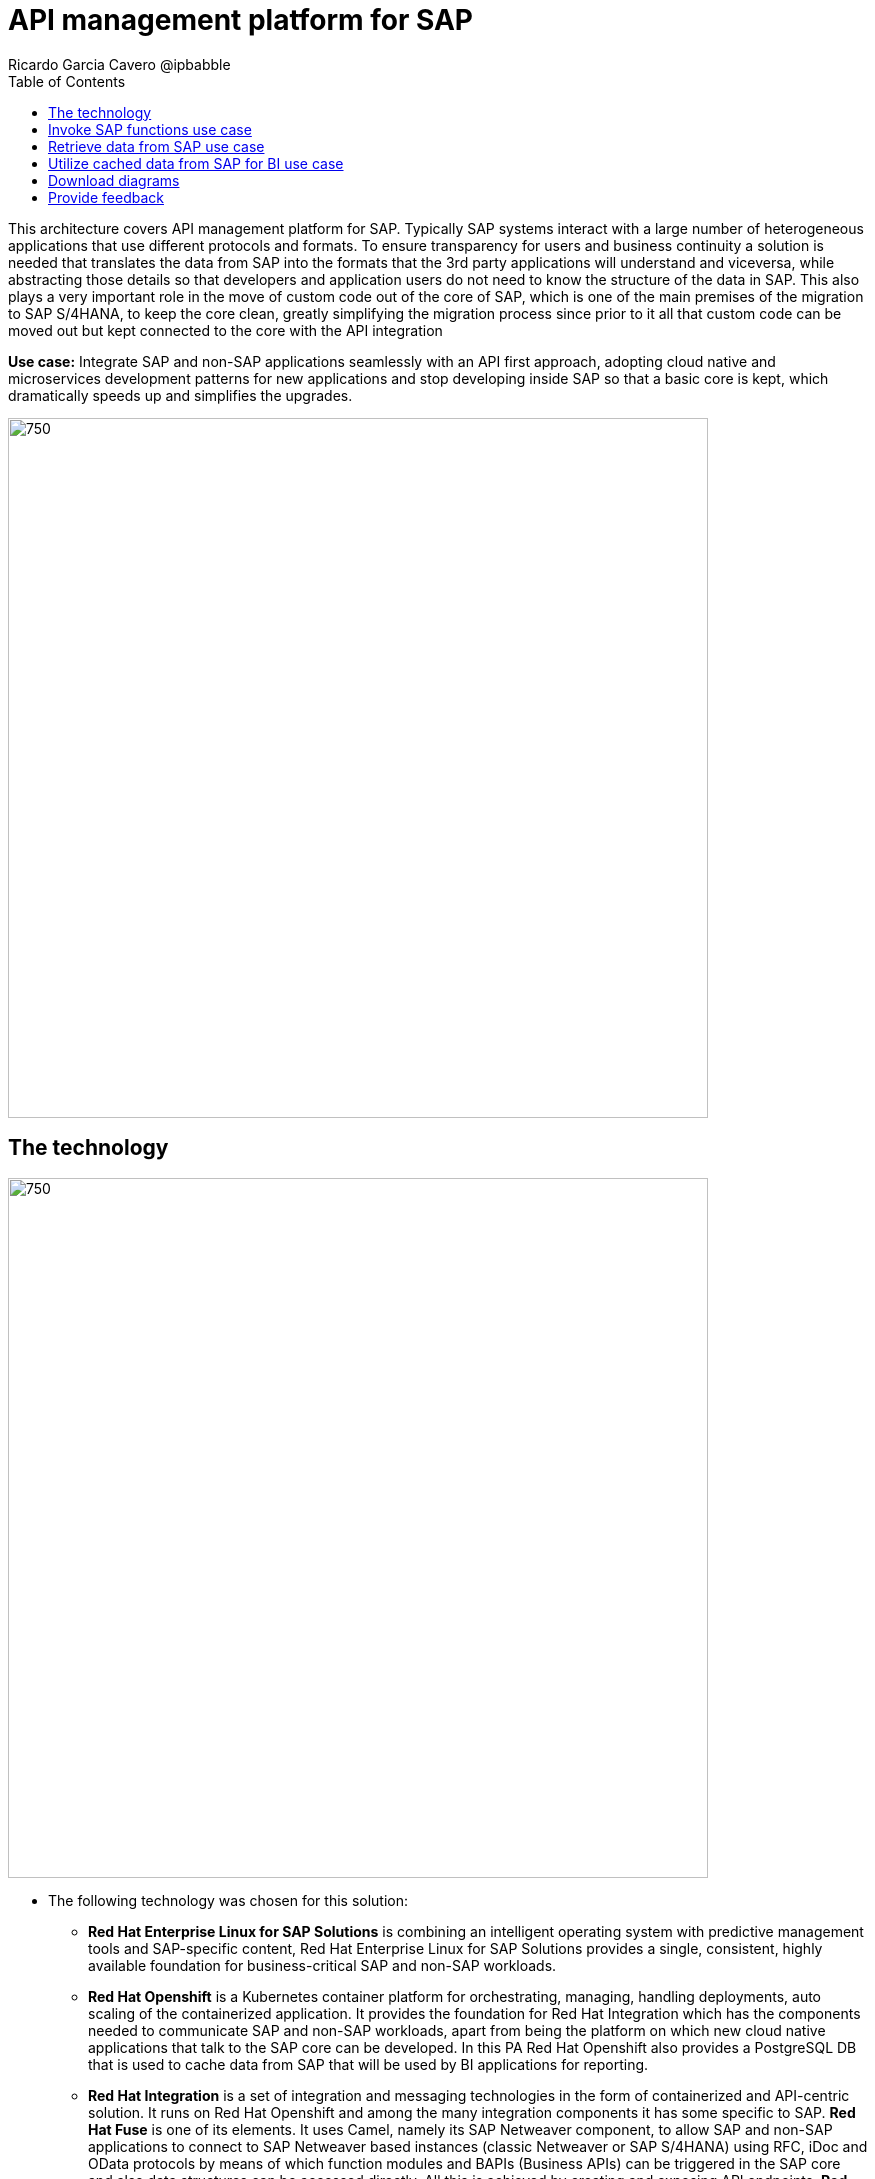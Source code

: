 = API management platform for SAP
Ricardo Garcia Cavero @ipbabble
:homepage: https://gitlab.com/osspa/portfolio-architecture-examples/
:imagesdir: images
:icons: font
:source-highlighter: prettify
:toc: left
:toclevels: 5

This architecture covers API management platform for SAP. Typically SAP systems interact with a large number of heterogeneous applications that use different protocols and formats. To ensure transparency for users and business continuity a solution is needed that translates the data from SAP into the formats that the 3rd party applications will understand and viceversa, while abstracting those details so that developers and application users do not need to know the structure of the data in SAP. This also plays a very important role in the move of custom code out of the core of SAP, which is one of the main premises of the migration to SAP S/4HANA, to keep the core clean, greatly simplifying the migration process since prior to it all that custom code can be moved out but kept connected to the core with the API integration

*Use case:* Integrate SAP and non-SAP applications seamlessly with an API first approach, adopting cloud native and microservices development patterns for new applications and stop developing inside SAP so that a basic core is kept, which dramatically speeds up and simplifies the upgrades.

--
image:https://gitlab.com/osspa/portfolio-architecture-examples/-/raw/main/images/intro-marketectures/api-platform-for-SAP-marketing-slide.png[750,700]
--

== The technology
--
image:https://gitlab.com/osspa/portfolio-architecture-examples/-/raw/main/images/logical-diagrams/sap-integration-ld.png[750, 700]
--

* The following technology was chosen for this solution:

** *Red Hat Enterprise Linux for SAP Solutions* is combining an intelligent operating system with predictive management
tools and SAP-specific content, Red Hat Enterprise Linux for SAP Solutions provides a single, consistent, highly
available foundation for business-critical SAP and non-SAP workloads.

** *Red Hat Openshift* is a Kubernetes container platform for orchestrating, managing, handling deployments, auto scaling of
the containerized application. It provides the foundation for Red Hat Integration which has the components needed to communicate SAP and non-SAP workloads, apart from being the platform on which new cloud native applications that talk to the SAP core can be developed. In this PA Red Hat Openshift also provides a PostgreSQL DB that is used to cache data from SAP that will be used by BI applications for reporting.

** *Red Hat Integration* is a set of integration and messaging technologies in the form of containerized and API-centric solution. It runs on Red Hat Openshift and among the many integration components it has some specific to SAP. *Red Hat Fuse* is one of its elements. It uses Camel, namely its SAP Netweaver component, to allow SAP and non-SAP applications to connect to SAP Netweaver based instances (classic Netweaver or SAP S/4HANA) using RFC, iDoc and OData protocols by means of which function modules and BAPIs (Business APIs) can be triggered in the SAP core and also data structures can be accessed directly. All this is achieved by creating and exposing API endpoints. *Red Hat 3Scale* is another component of Red Hat Integration used in this PA to manage the access of the satellite systems and applications to the APIs exposed by Red Hat Fuse.

== Invoke SAP functions use case
--
image:https://gitlab.com/osspa/portfolio-architecture-examples/-/raw/main/images/schematic-diagrams/sap-integration-invoke-data.png[750, 700]
--


== Retrieve data from SAP use case
--
image:https://gitlab.com/osspa/portfolio-architecture-examples/-/raw/sap-integration/images/schematic-diagrams/sap-integration-retrieve-data.png[750, 700]
--


== Utilize cached data from SAP for BI use case
--
image:https://gitlab.com/osspa/portfolio-architecture-examples/-/raw/sap-integration/images/schematic-diagrams/sap-integration-cached-data.png[750, 700]
--

== Download diagrams
View and download all of the diagrams above in our open source tooling site.
--
https://www.redhat.com/architect/portfolio/tool/index.html?#gitlab.com/osspa/portfolio-architecture-examples/-/raw/main/diagrams/sap-integration.drawio[[Open Diagrams]]
--

== Provide feedback 
You can offer to help correct or enhance this architecture by filing an https://gitlab.com/osspa/portfolio-architecture-examples/-/blob/main/sap-integration.adoc[issue or submitting a merge request against this Portfolio Architecture product in our GitLab repositories].
